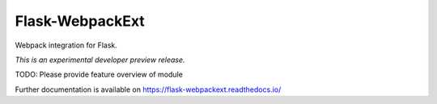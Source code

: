 ..
    This file is part of Invenio.
    Copyright (C) 2017 CERN.

    Invenio is free software; you can redistribute it
    and/or modify it under the terms of the GNU General Public License as
    published by the Free Software Foundation; either version 2 of the
    License, or (at your option) any later version.

    Invenio is distributed in the hope that it will be
    useful, but WITHOUT ANY WARRANTY; without even the implied warranty of
    MERCHANTABILITY or FITNESS FOR A PARTICULAR PURPOSE.  See the GNU
    General Public License for more details.

    You should have received a copy of the GNU General Public License
    along with Invenio; if not, write to the
    Free Software Foundation, Inc., 59 Temple Place, Suite 330, Boston,
    MA 02111-1307, USA.

    In applying this license, CERN does not
    waive the privileges and immunities granted to it by virtue of its status
    as an Intergovernmental Organization or submit itself to any jurisdiction.

==================
 Flask-WebpackExt
==================

.. image:: https://img.shields.io/travis/inveniosoftware/flask-webpackext.svg
        :target: https://travis-ci.org/inveniosoftware/flask-webpackext

.. image:: https://img.shields.io/coveralls/inveniosoftware/flask-webpackext.svg
        :target: https://coveralls.io/r/inveniosoftware/flask-webpackext

.. image:: https://img.shields.io/github/tag/inveniosoftware/flask-webpackext.svg
        :target: https://github.com/inveniosoftware/flask-webpackext/releases

.. image:: https://img.shields.io/pypi/dm/flask-webpackext.svg
        :target: https://pypi.python.org/pypi/flask-webpackext

.. image:: https://img.shields.io/github/license/inveniosoftware/flask-webpackext.svg
        :target: https://github.com/inveniosoftware/flask-webpackext/blob/master/LICENSE

Webpack integration for Flask.

*This is an experimental developer preview release.*

TODO: Please provide feature overview of module

Further documentation is available on
https://flask-webpackext.readthedocs.io/
